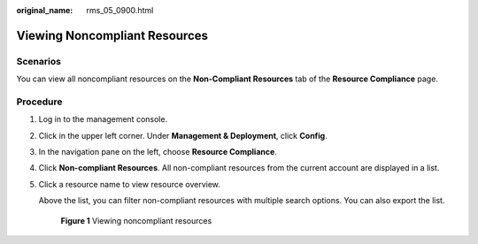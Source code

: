 :original_name: rms_05_0900.html

.. _rms_05_0900:

Viewing Noncompliant Resources
==============================

Scenarios
---------

You can view all noncompliant resources on the **Non-Compliant Resources** tab of the **Resource Compliance** page.

Procedure
---------

#. Log in to the management console.

#. Click |image1| in the upper left corner. Under **Management & Deployment**, click **Config**.

#. In the navigation pane on the left, choose **Resource Compliance**.

#. Click **Non-compliant Resources**. All non-compliant resources from the current account are displayed in a list.

#. Click a resource name to view resource overview.

   Above the list, you can filter non-compliant resources with multiple search options. You can also export the list.


   .. figure:: /_static/images/en-us_image_0000001952310561.png
      :alt: **Figure 1** Viewing noncompliant resources

      **Figure 1** Viewing noncompliant resources

.. |image1| image:: /_static/images/en-us_image_0000001711484518.png
